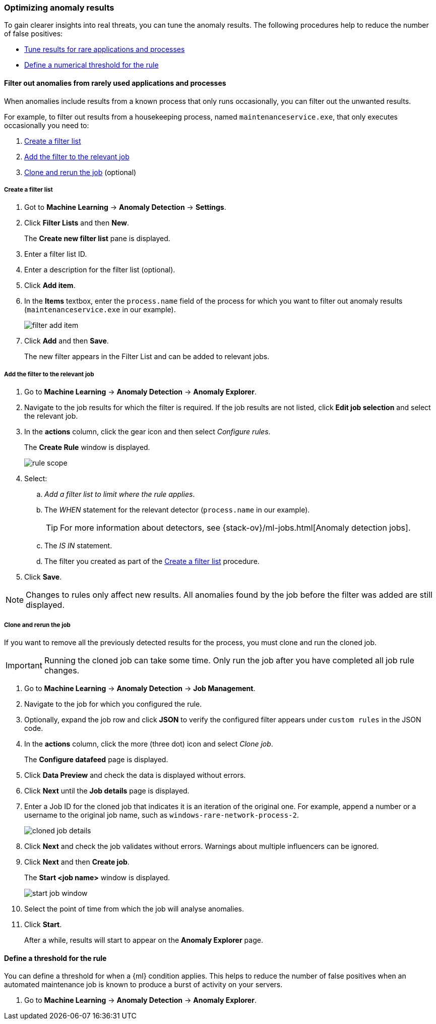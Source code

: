 [[tuning-anomaly-results]]
[role="xpack"]
=== Optimizing anomaly results

To gain clearer insights into real threats, you can tune the anomaly results. The following procedures help to reduce the number of false positives: 

* <<rarely-used-processes, Tune results for rare applications and 
processes>>
* <<define-rule-threshold, Define a numerical threshold for the rule>>

[rarely-used-processes]
==== Filter out anomalies from rarely used applications and processes

When anomalies include results from a known process that only runs occasionally,
you can filter out the unwanted results.

For example, to filter out results from a housekeeping process, named
`maintenanceservice.exe`, that only executes occasionally you need to:

. <<create-fiter-list>>
. <<add-job-filter>>
. <<clone-job, Clone and rerun the job>> (optional)

[[create-fiter-list]]
===== Create a filter list

. Got to *Machine Learning* -> *Anomaly Detection* -> *Settings*.
. Click *Filter Lists* and then *New*.
+
The *Create new filter list* pane is displayed.
. Enter a filter list ID.
. Enter a description for the filter list (optional).
. Click *Add item*.
. In the *Items* textbox, enter the `process.name` field of the process for which
you want to filter out anomaly results (`maintenanceservice.exe` in our example).
+
[role="screenshot"]
image::filter-add-item.png[]
. Click *Add* and then *Save*.
+
The new filter appears in the Filter List and can be added to relevant jobs.

[[add-job-filter]]
===== Add the filter to the relevant job

. Go to *Machine Learning* -> *Anomaly Detection* -> *Anomaly Explorer*.
. Navigate to the job results for which the filter is required. If the job results
are not listed, click *Edit job selection* and select the relevant job.
. In the *actions* column, click the gear icon and then select _Configure rules_.
+
The *Create Rule* window is displayed.
+
[role="screenshot"]
image::rule-scope.png[]
. Select:
.. _Add a filter list to limit where the rule applies_.
.. The _WHEN_ statement for the relevant detector (`process.name` in our
example).
+
TIP: For more information about detectors, see
{stack-ov}/ml-jobs.html[Anomaly detection jobs].
.. The _IS IN_ statement.
.. The filter you created as part of the <<create-fiter-list>> procedure.

. Click *Save*.

NOTE: Changes to rules only affect new results. All anomalies found by the job
before the filter was added are still displayed.

[[clone-job]]
===== Clone and rerun the job

If you want to remove all the previously detected results for the process, you
must clone and run the cloned job.

IMPORTANT: Running the cloned job can take some time. Only run the job after you
have completed all job rule changes.

. Go to *Machine Learning* -> *Anomaly Detection* -> *Job Management*.
. Navigate to the job for which you configured the rule.
. Optionally, expand the job row and click *JSON* to verify the configured filter
appears under `custom rules` in the JSON code.
. In the *actions* column, click the more (three dot) icon and select _Clone job_.
+
The *Configure datafeed* page is displayed.
. Click *Data Preview* and check the data is displayed without errors.
. Click *Next* until the *Job details* page is displayed.
. Enter a Job ID for the cloned job that indicates it is an iteration of the
original one. For example, append a number or a username to the original job
name, such as `windows-rare-network-process-2`.
+
[role="screenshot"]
image::cloned-job-details.png[]
. Click *Next* and check the job validates without errors. Warnings about multiple
influencers can be ignored.
. Click *Next* and then *Create job*.
+
The *Start <job name>* window is displayed.
+
[role="screenshot"]
image::start-job-window.png[]
. Select the point of time from which the job will analyse anomalies.
. Click *Start*.
+
After a while, results will start to appear on the *Anomaly Explorer* page.

[define-rule-threshold]
==== Define a threshold for the rule

You can define a threshold for when a {ml} condition applies. This helps to reduce the number of false positives when an automated maintenance job is known to produce a burst of activity on your servers.

. Go to *Machine Learning* -> *Anomaly Detection* -> *Anomaly Explorer*.